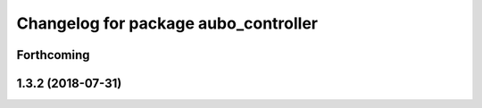 ^^^^^^^^^^^^^^^^^^^^^^^^^^^^^^^^^^^^^
Changelog for package aubo_controller
^^^^^^^^^^^^^^^^^^^^^^^^^^^^^^^^^^^^^

Forthcoming
-----------

1.3.2 (2018-07-31)
------------------
